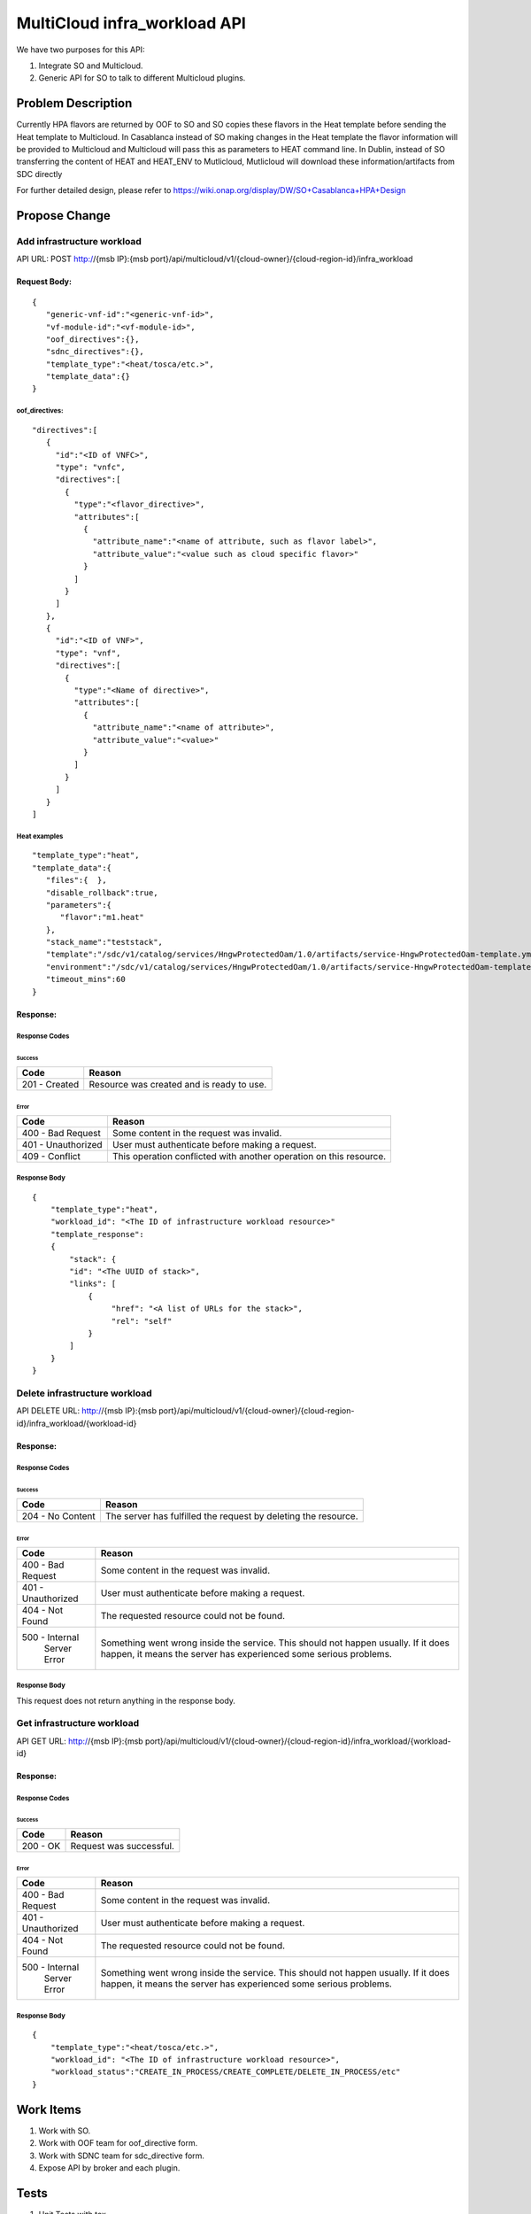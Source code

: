 .. This work is licensed under a Creative Commons Attribution 4.0 International License.
.. http://creativecommons.org/licenses/by/4.0
.. Copyright (c) 2017-2018 Intel, Inc.

===============================
MultiCloud infra_workload API
===============================

We have two purposes for this API:

#. Integrate SO and Multicloud.
#. Generic API for SO to talk to different Multicloud plugins.


Problem Description
===================

Currently HPA flavors are returned by OOF to SO and SO copies these flavors in
the Heat template before sending the Heat template to Multicloud. In Casablanca
instead of SO making changes in the Heat template the flavor information will be
provided to Multicloud and Multicloud will pass this as parameters to HEAT
command line. In Dublin, instead of SO transferring the content of HEAT and HEAT_ENV
to Mutlicloud, Mutlicloud will download these information/artifacts from SDC directly

For further detailed design, please refer to https://wiki.onap.org/display/DW/SO+Casablanca+HPA+Design


Propose Change
==============

Add infrastructure workload
---------------------------

API URL: POST http://{msb IP}:{msb port}/api/multicloud/v1/{cloud-owner}/{cloud-region-id}/infra_workload

Request Body:
>>>>>>>>>>>>>
::

  {
     "generic-vnf-id":"<generic-vnf-id>",
     "vf-module-id":"<vf-module-id>",
     "oof_directives":{},
     "sdnc_directives":{},
     "template_type":"<heat/tosca/etc.>",
     "template_data":{}
  }

oof_directives:
:::::::::::::::
::

      "directives":[
         {
           "id":"<ID of VNFC>",
           "type": "vnfc",
           "directives":[
             {
               "type":"<flavor_directive>",
               "attributes":[
                 {
                   "attribute_name":"<name of attribute, such as flavor label>",
                   "attribute_value":"<value such as cloud specific flavor>"
                 }
               ]
             }
           ]
         },
         {
           "id":"<ID of VNF>",
           "type": "vnf",
           "directives":[
             {
               "type":"<Name of directive>",
               "attributes":[
                 {
                   "attribute_name":"<name of attribute>",
                   "attribute_value":"<value>"
                 }
               ]
             }
           ]
         }
      ]

Heat examples
:::::::::::::
::

  "template_type":"heat",
  "template_data":{
     "files":{  },
     "disable_rollback":true,
     "parameters":{
        "flavor":"m1.heat"
     },
     "stack_name":"teststack",
     "template":"/sdc/v1/catalog/services/HngwProtectedOam/1.0/artifacts/service-HngwProtectedOam-template.yml",
     "environment":"/sdc/v1/catalog/services/HngwProtectedOam/1.0/artifacts/service-HngwProtectedOam-template.env"
     "timeout_mins":60
  }

Response:
>>>>>>>>>

Response Codes
::::::::::::::
Success
.......

+--------------------+----------------------------------------------------------------------+
| Code               | Reason                                                               |
+====================+======================================================================+
| 201 - Created      | Resource was created and is ready to use.                            |
+--------------------+----------------------------------------------------------------------+

Error
.....

+--------------------+----------------------------------------------------------------------+
| Code               | Reason                                                               |
+====================+======================================================================+
| 400 - Bad Request  | Some content in the request was invalid.                             |
+--------------------+----------------------------------------------------------------------+
| 401 - Unauthorized | User must authenticate before making a request.                      |
+--------------------+----------------------------------------------------------------------+
| 409 - Conflict     | This operation conflicted with another operation on this resource.   |
+--------------------+----------------------------------------------------------------------+

Response Body
:::::::::::::
::

    {
        "template_type":"heat",
        "workload_id": "<The ID of infrastructure workload resource>"
        "template_response":
        {
            "stack": {
            "id": "<The UUID of stack>",
            "links": [
                {
                     "href": "<A list of URLs for the stack>",
                     "rel": "self"
                }
            ]
        }
    }

Delete infrastructure workload
------------------------------

API DELETE URL: http://{msb IP}:{msb port}/api/multicloud/v1/{cloud-owner}/{cloud-region-id}/infra_workload/{workload-id}

Response:
>>>>>>>>>

Response Codes
::::::::::::::
Success
.......

+--------------------+----------------------------------------------------------------------+
| Code               | Reason                                                               |
+====================+======================================================================+
| 204 - No Content   | The server has fulfilled the request by deleting the resource.       |
+--------------------+----------------------------------------------------------------------+

Error
.....

+--------------------+----------------------------------------------------------------------+
| Code               | Reason                                                               |
+====================+======================================================================+
| 400 - Bad Request  | Some content in the request was invalid.                             |
+--------------------+----------------------------------------------------------------------+
| 401 - Unauthorized | User must authenticate before making a request.                      |
+--------------------+----------------------------------------------------------------------+
| 404 - Not Found    | The requested resource could not be found.                           |
+--------------------+----------------------------------------------------------------------+
| 500 - Internal     | Something went wrong inside the service. This should not happen      |
|       Server Error | usually. If it does happen, it means the server has experienced      |
|                    | some serious problems.                                               |
+--------------------+----------------------------------------------------------------------+

Response Body
:::::::::::::
This request does not return anything in the response body.

Get infrastructure workload
----------------------------

API GET URL: http://{msb IP}:{msb port}/api/multicloud/v1/{cloud-owner}/{cloud-region-id}/infra_workload/{workload-id}

Response:
>>>>>>>>>

Response Codes
::::::::::::::
Success
.......

+--------------------+----------------------------------------------------------------------+
| Code               | Reason                                                               |
+====================+======================================================================+
| 200 - OK           | Request was successful.                                              |
+--------------------+----------------------------------------------------------------------+

Error
.....

+--------------------+----------------------------------------------------------------------+
| Code               | Reason                                                               |
+====================+======================================================================+
| 400 - Bad Request  | Some content in the request was invalid.                             |
+--------------------+----------------------------------------------------------------------+
| 401 - Unauthorized | User must authenticate before making a request.                      |
+--------------------+----------------------------------------------------------------------+
| 404 - Not Found    | The requested resource could not be found.                           |
+--------------------+----------------------------------------------------------------------+
| 500 - Internal     | Something went wrong inside the service. This should not happen      |
|       Server Error | usually. If it does happen, it means the server has experienced      |
|                    | some serious problems.                                               |
+--------------------+----------------------------------------------------------------------+

Response Body
:::::::::::::
::

    {
        "template_type":"<heat/tosca/etc.>",
        "workload_id": "<The ID of infrastructure workload resource>",
        "workload_status":"CREATE_IN_PROCESS/CREATE_COMPLETE/DELETE_IN_PROCESS/etc"
    }

Work Items
==========

#. Work with SO.
#. Work with OOF team for oof_directive form.
#. Work with SDNC team for sdc_directive form.
#. Expose API by broker and each plugin.

Tests
=====

#. Unit Tests with tox.
#. Pairwise test with SO project.
#. Integration test with vCPE HPA test.
#. CSIT Tests, the input/ouput of broker and each plugin see API design above.
